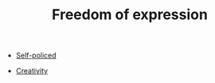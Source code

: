 :PROPERTIES:
:ID:       5d169b07-2cf6-435a-b9db-50e95bc287e0
:END:
#+TITLE: Freedom of expression
#+filetags: :bristol:group-2:

- [[id:8163011b-3c44-41d4-a045-5505a6c136ff][Self-policed]]

- [[id:44c16ab7-a2d2-4b5b-8b20-1023137d2d2e][Creativity]]
